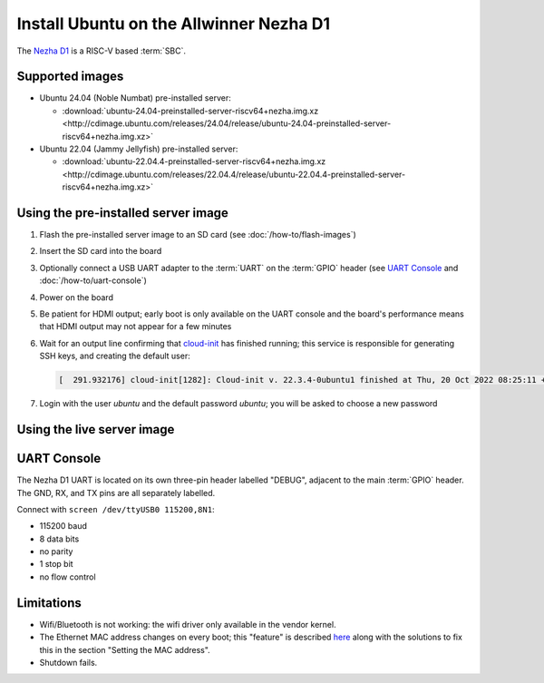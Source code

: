 ========================================
Install Ubuntu on the Allwinner Nezha D1
========================================

The `Nezha D1`_ is a RISC-V based :term:`SBC`.


Supported images
================

* Ubuntu 24.04 (Noble Numbat) pre-installed server:

  - :download:`ubuntu-24.04-preinstalled-server-riscv64+nezha.img.xz <http://cdimage.ubuntu.com/releases/24.04/release/ubuntu-24.04-preinstalled-server-riscv64+nezha.img.xz>`

* Ubuntu 22.04 (Jammy Jellyfish) pre-installed server:

  - :download:`ubuntu-22.04.4-preinstalled-server-riscv64+nezha.img.xz <http://cdimage.ubuntu.com/releases/22.04.4/release/ubuntu-22.04.4-preinstalled-server-riscv64+nezha.img.xz>`


Using the pre-installed server image
====================================

#. Flash the pre-installed server image to an SD card (see
   :doc:`/how-to/flash-images`)

#. Insert the SD card into the board

#. Optionally connect a USB UART adapter to the :term:`UART` on the
   :term:`GPIO` header (see `UART Console`_ and :doc:`/how-to/uart-console`)

#. Power on the board

#. Be patient for HDMI output; early boot is only available on the UART console
   and the board's performance means that HDMI output may not appear for a few
   minutes

#. Wait for an output line confirming that `cloud-init`_ has finished running;
   this service is responsible for generating SSH keys, and creating the
   default user:

   .. code-block:: text

        [  291.932176] cloud-init[1282]: Cloud-init v. 22.3.4-0ubuntu1 finished at Thu, 20 Oct 2022 08:25:11 +0000. Datasource DataSourceNoCloud [seed=/var/lib/cloud/seed/nocloud-net][dsmode=net].  Up 291.79 seconds

#. Login with the user *ubuntu* and the default password *ubuntu*; you will be
   asked to choose a new password


Using the live server image
===========================


UART Console
============

The Nezha D1 UART is located on its own three-pin header labelled "DEBUG",
adjacent to the main :term:`GPIO` header. The GND, RX, and TX pins are all
separately labelled.

Connect with ``screen /dev/ttyUSB0 115200,8N1``:

* 115200 baud
* 8 data bits
* no parity
* 1 stop bit
* no flow control


Limitations
===========

* Wifi/Bluetooth is not working: the wifi driver only available in the vendor
  kernel.

* The Ethernet MAC address changes on every boot; this "feature" is described
  `here <https://linux-sunxi.org/Ethernet>`_ along with the solutions to fix
  this in the section "Setting the MAC address".

* Shutdown fails.


.. _Nezha D1: https://d1.docs.aw-ol.com/en/d1_dev/
.. _cloud-init: https://cloudinit.readthedocs.io/
